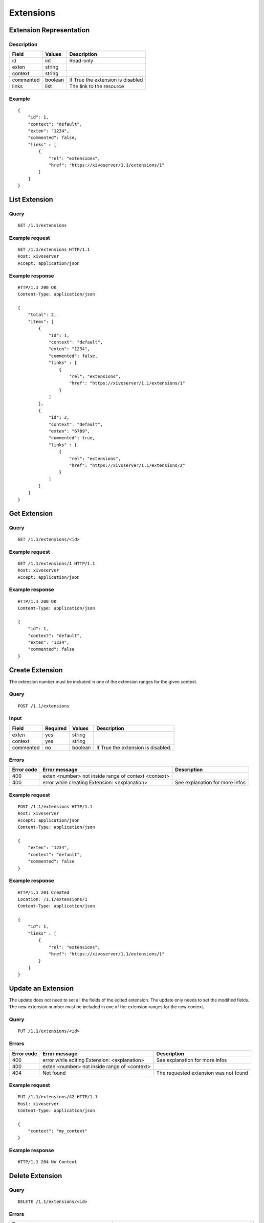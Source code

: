 **********
Extensions
**********

Extension Representation
========================

Description
-----------

+-----------+---------+-----------------------------------+
| Field     | Values  | Description                       |
+===========+=========+===================================+
| id        | int     | Read-only                         |
+-----------+---------+-----------------------------------+
| exten     | string  |                                   |
+-----------+---------+-----------------------------------+
| context   | string  |                                   |
+-----------+---------+-----------------------------------+
| commented | boolean | If True the extension is disabled |
+-----------+---------+-----------------------------------+
| links     | list    | The link to the resource          |
+-----------+---------+-----------------------------------+

Example
-------

::

   {
       "id": 1,
       "context": "default",
       "exten": "1234",
       "commented": false,
       "links" : [
           {
               "rel": "extensions",
               "href": "https://xivoserver/1.1/extensions/1"
           }
       ]
   }


List Extension
==============

Query
-----

::

   GET /1.1/extensions

Example request
---------------

::

   GET /1.1/extensions HTTP/1.1
   Host: xivoserver
   Accept: application/json

Example response
----------------

::

   HTTP/1.1 200 OK
   Content-Type: application/json

   {
       "total": 2,
       "items": [
           {
               "id": 1,
               "context": "default",
               "exten": "1234",
               "commented": false,
               "links" : [
                   {
                       "rel": "extensions",
                       "href": "https://xivoserver/1.1/extensions/1"
                   }
               ]
           },
           {
               "id": 2,
               "context": "default",
               "exten": "6789",
               "commented": true,
               "links" : [
                   {
                       "rel": "extensions",
                       "href": "https://xivoserver/1.1/extensions/2"
                   }
               ]
           }
       ]
   }


Get Extension
=============

Query
-----

::

   GET /1.1/extensions/<id>

Example request
---------------

::

   GET /1.1/extensions/1 HTTP/1.1
   Host: xivoserver
   Accept: application/json

Example response
----------------

::

   HTTP/1.1 200 OK
   Content-Type: application/json

   {
       "id": 1,
       "context": "default",
       "exten": "1234",
       "commented": false
   }


Create Extension
================

The extension number must be included in one of the extension ranges for the given context.

Query
-----

::

   POST /1.1/extensions

Input
-----

+-----------+----------+---------+------------------------------------+
| Field     | Required | Values  | Description                        |
+===========+==========+=========+====================================+
| exten     | yes      | string  |                                    |
+-----------+----------+---------+------------------------------------+
| context   | yes      | string  |                                    |
+-----------+----------+---------+------------------------------------+
| commented | no       | boolean | If True the extension is disabled. |
+-----------+----------+---------+------------------------------------+

Errors
------

+------------+------------------------------------------------------+--------------------------------+
| Error code | Error message                                        | Description                    |
+============+======================================================+================================+
| 400        | exten <number> not inside range of context <context> |                                |
+------------+------------------------------------------------------+--------------------------------+
| 400        | error while creating Extension: <explanation>        | See explanation for more infos |
+------------+------------------------------------------------------+--------------------------------+

Example request
---------------

::

   POST /1.1/extensions HTTP/1.1
   Host: xivoserver
   Accept: application/json
   Content-Type: application/json

   {
       "exten": "1234",
       "context": "default",
       "commented": false
   }

Example response
----------------

::

   HTTP/1.1 201 Created
   Location: /1.1/extensions/1
   Content-Type: application/json

   {
       "id": 1,
       "links" : [
           {
               "rel": "extensions",
               "href": "https://xivoserver/1.1/extensions/1"
           }
       ]
   }


Update an Extension
===================

The update does not need to set all the fields of the edited extension. The update only needs to set
the modified fields. The new extension number must be included in one of the extension ranges for
the new context.


Query
-----

::

   PUT /1.1/extensions/<id>

Errors
------

+------------+----------------------------------------------+---------------------------------------+
| Error code | Error message                                | Description                           |
+============+==============================================+=======================================+
| 400        | error while editing Extension: <explanation> | See explanation for more infos        |
+------------+----------------------------------------------+---------------------------------------+
| 400        | exten <number> not inside range of <context> |                                       |
+------------+----------------------------------------------+---------------------------------------+
| 404        | Not found                                    | The requested extension was not found |
+------------+----------------------------------------------+---------------------------------------+

Example request
---------------

::

   PUT /1.1/extensions/42 HTTP/1.1
   Host: xivoserver
   Content-Type: application/json

   {
       "context": "my_context"
   }

Example response
----------------

::

   HTTP/1.1 204 No Content


Delete Extension
================

Query
-----

::

   DELETE /1.1/extensions/<id>

Errors
------

+------------+-----------------------------------------------+------------------------------------------------------------------+
| Error code | Error message                                 | Description                                                      |
+============+===============================================+==================================================================+
| 400        | error while deleting Extension: <explanation> | The requested extension is probably associated to other objects. |
|            |                                               | See explanation for more infos                                   |
+------------+-----------------------------------------------+------------------------------------------------------------------+
| 404        | Not found                                     | The requested extension was not found                            |
+------------+-----------------------------------------------+------------------------------------------------------------------+

Example request
---------------

::

   DELETE /1.1/extensions/1 HTTP/1.1
   Host: xivoserver

Example response
----------------

::

   HTTP/1.1 204 No Content
